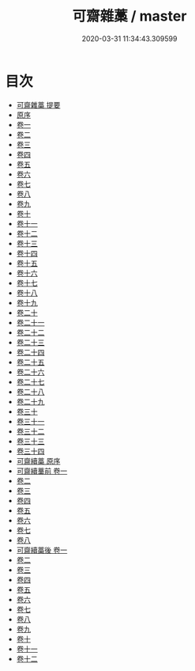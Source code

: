 #+TITLE: 可齋雜藁 / master
#+DATE: 2020-03-31 11:34:43.309599
* 目次
 - [[file:KR4d0339_000.txt::000-1a][可齋雜藁 提要]]
 - [[file:KR4d0339_000.txt::000-3a][原序]]
 - [[file:KR4d0339_001.txt::001-1a][卷一]]
 - [[file:KR4d0339_002.txt::002-1a][卷二]]
 - [[file:KR4d0339_003.txt::003-1a][卷三]]
 - [[file:KR4d0339_004.txt::004-1a][卷四]]
 - [[file:KR4d0339_005.txt::005-1a][卷五]]
 - [[file:KR4d0339_006.txt::006-1a][卷六]]
 - [[file:KR4d0339_007.txt::007-1a][卷七]]
 - [[file:KR4d0339_008.txt::008-1a][卷八]]
 - [[file:KR4d0339_009.txt::009-1a][卷九]]
 - [[file:KR4d0339_010.txt::010-1a][卷十]]
 - [[file:KR4d0339_011.txt::011-1a][卷十一]]
 - [[file:KR4d0339_012.txt::012-1a][卷十二]]
 - [[file:KR4d0339_013.txt::013-1a][卷十三]]
 - [[file:KR4d0339_014.txt::014-1a][卷十四]]
 - [[file:KR4d0339_015.txt::015-1a][卷十五]]
 - [[file:KR4d0339_016.txt::016-1a][卷十六]]
 - [[file:KR4d0339_017.txt::017-1a][卷十七]]
 - [[file:KR4d0339_018.txt::018-1a][卷十八]]
 - [[file:KR4d0339_019.txt::019-1a][卷十九]]
 - [[file:KR4d0339_020.txt::020-1a][卷二十]]
 - [[file:KR4d0339_021.txt::021-1a][卷二十一]]
 - [[file:KR4d0339_022.txt::022-1a][卷二十二]]
 - [[file:KR4d0339_023.txt::023-1a][卷二十三]]
 - [[file:KR4d0339_024.txt::024-1a][卷二十四]]
 - [[file:KR4d0339_025.txt::025-1a][卷二十五]]
 - [[file:KR4d0339_026.txt::026-1a][卷二十六]]
 - [[file:KR4d0339_027.txt::027-1a][卷二十七]]
 - [[file:KR4d0339_028.txt::028-1a][卷二十八]]
 - [[file:KR4d0339_029.txt::029-1a][卷二十九]]
 - [[file:KR4d0339_030.txt::030-1a][卷三十]]
 - [[file:KR4d0339_031.txt::031-1a][卷三十一]]
 - [[file:KR4d0339_032.txt::032-1a][卷三十二]]
 - [[file:KR4d0339_033.txt::033-1a][卷三十三]]
 - [[file:KR4d0339_034.txt::034-1a][卷三十四]]
 - [[file:KR4d0339_034.txt::034-16a][可齋續藁 原序]]
 - [[file:KR4d0339_035.txt::035-1a][可齋續藳前 卷一]]
 - [[file:KR4d0339_036.txt::036-1a][卷二]]
 - [[file:KR4d0339_037.txt::037-1a][卷三]]
 - [[file:KR4d0339_038.txt::038-1a][卷四]]
 - [[file:KR4d0339_039.txt::039-1a][卷五]]
 - [[file:KR4d0339_040.txt::040-1a][卷六]]
 - [[file:KR4d0339_041.txt::041-1a][卷七]]
 - [[file:KR4d0339_042.txt::042-1a][卷八]]
 - [[file:KR4d0339_043.txt::043-1a][可齋續藁後 卷一]]
 - [[file:KR4d0339_044.txt::044-1a][卷二]]
 - [[file:KR4d0339_045.txt::045-1a][卷三]]
 - [[file:KR4d0339_046.txt::046-1a][卷四]]
 - [[file:KR4d0339_047.txt::047-1a][卷五]]
 - [[file:KR4d0339_048.txt::048-1a][卷六]]
 - [[file:KR4d0339_049.txt::049-1a][卷七]]
 - [[file:KR4d0339_050.txt::050-1a][卷八]]
 - [[file:KR4d0339_051.txt::051-1a][卷九]]
 - [[file:KR4d0339_052.txt::052-1a][卷十]]
 - [[file:KR4d0339_053.txt::053-1a][卷十一]]
 - [[file:KR4d0339_054.txt::054-1a][卷十二]]
